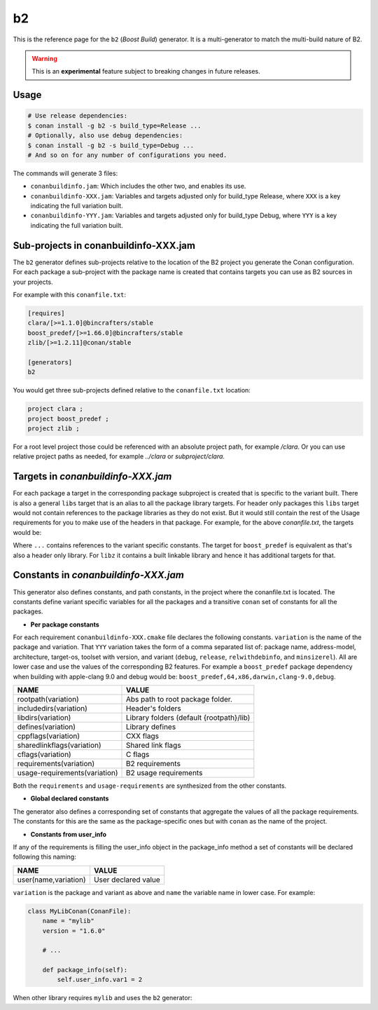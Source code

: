 .. _b2_generator:

b2
==

.. container:: out_reference_box

    This is the reference page for the ``b2`` (*Boost Build*) generator. It is
    a multi-generator to match the multi-build nature of B2.

.. warning::

    This is an **experimental** feature subject to breaking changes in future releases.

Usage
-----

.. code-block:: bash

    # Use release dependencies:
    $ conan install -g b2 -s build_type=Release ...
    # Optionally, also use debug dependencies:
    $ conan install -g b2 -s build_type=Debug ...
    # And so on for any number of configurations you need.

The commands will generate 3 files:

- ``conanbuildinfo.jam``: Which includes the other two, and enables its use.
- ``conanbuildinfo-XXX.jam``: Variables and targets adjusted only for
  build_type Release, where ``XXX`` is a key indicating the full variation
  built.
- ``conanbuildinfo-YYY.jam``: Variables and targets adjusted only for
  build_type Debug, where ``YYY`` is a key indicating the full variation
  built.

.. _conanbuildinfo_jam_projects:

Sub-projects in conanbuildinfo-XXX.jam
--------------------------------------

The ``b2`` generator defines sub-projects relative to the location of the
B2 project you generate the Conan configuration. For each package a
sub-project with the package name is created that contains targets you can
use as B2 sources in your projects.

For example with this ``conanfile.txt``:

.. code-block:: text

    [requires]
    clara/[>=1.1.0]@bincrafters/stable
    boost_predef/[>=1.66.0]@bincrafters/stable
    zlib/[>=1.2.11]@conan/stable

    [generators]
    b2

You would get three sub-projects defined relative to the ``conanfile.txt``
location:

.. code-block:: text

    project clara ;
    project boost_predef ;
    project zlib ;

For a root level project those could be referenced with an absolute project
path, for example */clara*. Or you can use relative project paths as needed,
for example *../clara* or *subproject/clara*.

.. _conanbuildinfo_jam_targets:

Targets in *conanbuildinfo-XXX.jam*
-----------------------------------

For each package a target in the corresponding package subproject is created
that is specific to the variant built. There is also a general ``libs`` target
that is an alias to all the package library targets. For header only packages
this ``libs`` target would not contain references to the package libraries
as they do not exist. But it would still contain the rest of the Usage
requirements for you to make use of the headers in that package. For example,
for the above *conanfile.txt*, the targets would be:

.. code-block:: text
   :caption: ``clara subproject``

    alias libs
        : # source, none as it's header only
        : # requirements specific to the build
          ...
        : # default-build
        : # usage-requirements
          <include>/absolute/path/to/conan/package/include
          <define>...
          <cflags>...
          <cxxflags>...
          <link>shared:<linkflags>...
        ;

Where ``...`` contains references to the variant specific constants. The target
for ``boost_predef`` is equivalent as that's also a header only library. For
``libz`` it contains a built linkable library and hence it has additional
targets for that.

.. code-block:: text
   :caption: ``libz subproject``

    alias z
        : # source, no source as it's a searched pre-built library
        : # requirements
          <name>z
          <search>/absolute/path/to/conan/package/lib
          # rest of the requirements specific to the build
        : # default-build
        : # usage-requirements
          <include>/abolute/path/to/conan/package/include
          <define>...
          <cflags>...
          <cxxflags>...
          <link>shared:<linkflags>...
        ;

    alias libs
        : # source
          z
        : # requirements specific to the build
          ...
        : # default-build
        : # usage-requirements
          <include>/absolute/path/to/conan/package/include
          <define>...
          <cflags>...
          <cxxflags>...
          <link>shared:<linkflags>...
        ;

.. _conanbuildinfo_jam_variables:

Constants in *conanbuildinfo-XXX.jam*
-------------------------------------

This generator also defines constants, and path constants, in the project
where the conanfile.txt is located. The constants define variant specific
variables for all the packages and a transitive ``conan`` set of constants
for all the packages.

- **Per package constants**

For each requirement ``conanbuildinfo-XXX.cmake`` file declares the following
constants. ``variation`` is the name of the package and variation. That
``YYY`` variation takes the form of a comma separated list of: package name,
address-model, architecture, target-os, toolset with version, and variant
(``debug``, ``release``, ``relwithdebinfo``, and ``minsizerel``). All are lower case and use
the values of the corresponding B2 features. For example a ``boost_predef``
package dependency when building with apple-clang 9.0 and debug would be:
``boost_predef,64,x86,darwin,clang-9.0,debug``.


+--------------------------------+-------------------------------------------+
| NAME                           | VALUE                                     |
+================================+===========================================+
| rootpath(variation)            | Abs path to root package folder.          |
+--------------------------------+-------------------------------------------+
| includedirs(variation)         | Header's folders                          |
+--------------------------------+-------------------------------------------+
| libdirs(variation)             | Library folders (default {rootpath}/lib)  |
+--------------------------------+-------------------------------------------+
| defines(variation)             | Library defines                           |
+--------------------------------+-------------------------------------------+
| cppflags(variation)            | CXX flags                                 |
+--------------------------------+-------------------------------------------+
| sharedlinkflags(variation)     | Shared link flags                         |
+--------------------------------+-------------------------------------------+
| cflags(variation)              | C flags                                   |
+--------------------------------+-------------------------------------------+
| requirements(variation)        | B2 requirements                           |
+--------------------------------+-------------------------------------------+
| usage-requirements(variation)  | B2 usage requirements                     |
+--------------------------------+-------------------------------------------+

Both the ``requirements`` and ``usage-requirements`` are synthesized from the
other constants.

- **Global declared constants**

The generator also defines a corresponding set of constants that aggregate
the values of all the package requirements. The constants for this are the same
as the package-specific ones but with ``conan`` as the name of the project.

- **Constants from user_info**

If any of the requirements is filling the user_info object in the package_info
method a set of constants will be declared following this naming:

+--------------------------------+--------------------------------------------+
| NAME                           | VALUE                                      |
+================================+============================================+
| user(name,variation)           | User declared value                        |
+--------------------------------+--------------------------------------------+

``variation`` is the package and variant as above and ``name`` the variable
name in lower case. For example:

.. code-block:: python

    class MyLibConan(ConanFile):
        name = "mylib"
        version = "1.6.0"

        # ...

        def package_info(self):
            self.user_info.var1 = 2

When other library requires ``mylib`` and uses the ``b2`` generator:

.. code-block:: text
   :caption: *conanbuildinfo-XXX.jam*

    constant user(var1,mylib,...) : "2" ;
